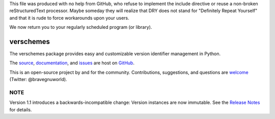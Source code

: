 This file was produced with no help from GitHub, who refuse to implement the include directive or reuse a non-broken reStructuredText processor.  Maybe someday they will realize that DRY does not stand for "Definitely Repeat Yourself" and that it is rude to force workarounds upon your users.

We now return you to your regularly scheduled program (or library).

verschemes
==========

The verschemes package provides easy and customizable version identifier
management in Python.

The `source <https://github.com/gnuworldman/verschemes/tree/master>`_,
`documentation <http://gnuworldman.github.io/verschemes/>`_,
and `issues <https://github.com/gnuworldman/verschemes/issues>`_
are host on `GitHub <https://github.com/>`_.

This is an open-source project by and for the community.  Contributions,
suggestions, and questions are `welcome <https://twitter.com/BraveGnuWorld>`_
(Twitter: @bravegnuworld).

.. image:: https://travis-ci.org/gnuworldman/verschemes.svg?branch=master
   :alt: Build Status
   :target: https://travis-ci.org/gnuworldman/verschemes

.. image:: https://img.shields.io/coveralls/gnuworldman/verschemes.svg
   :alt: Coverage Status
   :target: https://coveralls.io/r/gnuworldman/verschemes?branch=master

NOTE
^^^^

Version 1.1 introduces a backwards-incompatible change: Version instances are
now immutable.  See the `Release Notes
<http://gnuworldman.github.io/verschemes/notes.html#version-1-1>`_ for details.
